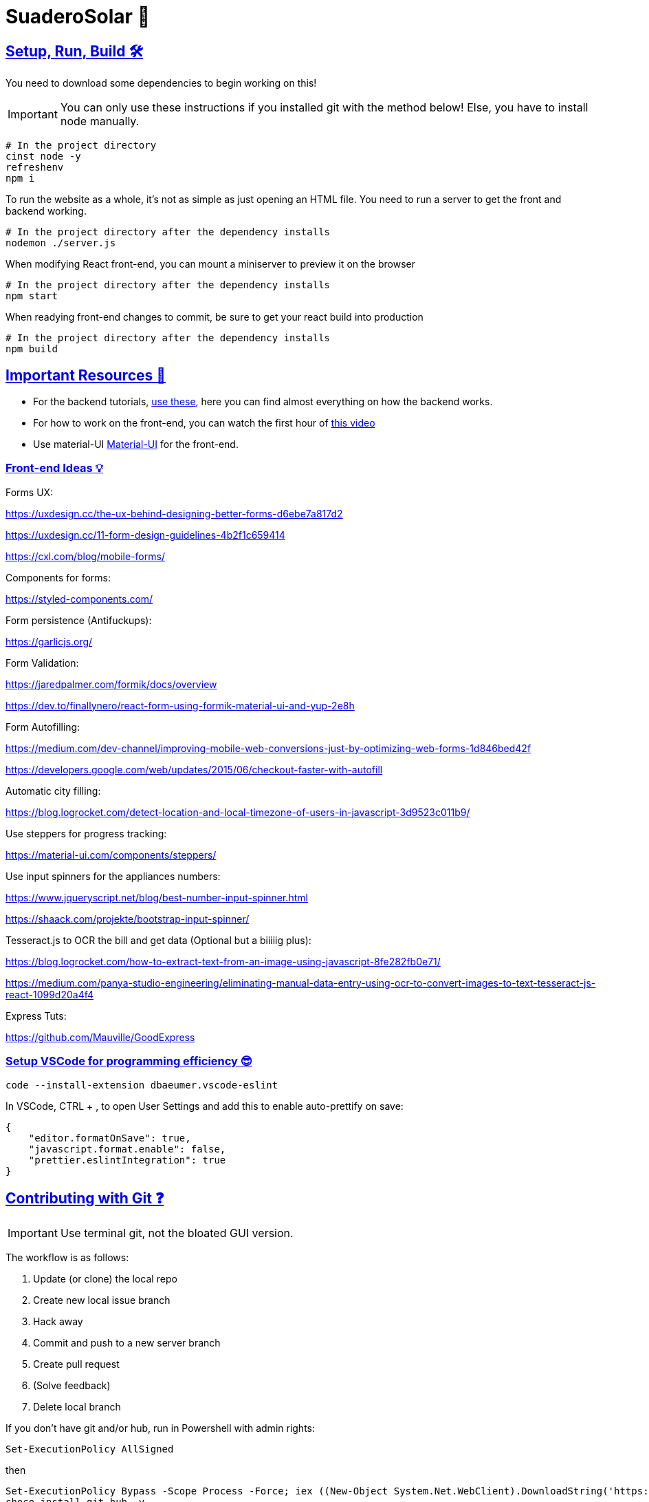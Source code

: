 ﻿= SuaderoSolar 🌮
:icons: font
:sectanchors:
:sectlinks:
// Enable fancy admonition icons on GH
ifdef::env-github[]
:tip-caption: :bulb:
:toc:
:note-caption: :information_source:
:important-caption: :heavy_exclamation_mark:
:caution-caption: :fire:
:warning-caption: :warning:
endif::[]

== Setup, Run, Build 🛠

You need to download some dependencies to begin working on this!

IMPORTANT: You can only use these instructions if you installed git with the method below! Else, you have to install node manually.

[source, powershell]
----
# In the project directory
cinst node -y
refreshenv
npm i 
----

To run the website as a whole, it's not as simple as just opening an HTML file. You need to run a server to get the front and backend working.
[source, powershell]
----
# In the project directory after the dependency installs
nodemon ./server.js
----

When modifying React front-end, you can mount a miniserver to preview it on the browser
[source, powershell]
----
# In the project directory after the dependency installs
npm start
----

When readying front-end changes to commit, be sure to get your react build into production
[source, powershell]
----
# In the project directory after the dependency installs
npm build
----


== Important Resources 📖

* For the backend tutorials, https://www.github.com/Mauville/GoodExpress[use these], here you can find almost everything on how the backend works.

* For how to work on the front-end, you can watch the first hour of https://www.youtube.com/watch?v=zIY87vU33aA[this video] 

* Use material-UI https://material-ui.com[Material-UI] for the front-end.

=== Front-end Ideas 💡
====
Forms UX:

https://uxdesign.cc/the-ux-behind-designing-better-forms-d6ebe7a817d2

https://uxdesign.cc/11-form-design-guidelines-4b2f1c659414

https://cxl.com/blog/mobile-forms/

Components for forms:

https://styled-components.com/

Form persistence (Antifuckups):

https://garlicjs.org/

Form Validation:

https://jaredpalmer.com/formik/docs/overview 

https://dev.to/finallynero/react-form-using-formik-material-ui-and-yup-2e8h

Form Autofilling:

https://medium.com/dev-channel/improving-mobile-web-conversions-just-by-optimizing-web-forms-1d846bed42f

https://developers.google.com/web/updates/2015/06/checkout-faster-with-autofill

Automatic city filling:

https://blog.logrocket.com/detect-location-and-local-timezone-of-users-in-javascript-3d9523c011b9/

Use steppers for progress tracking:

https://material-ui.com/components/steppers/

Use input spinners for the appliances numbers:

https://www.jqueryscript.net/blog/best-number-input-spinner.html

https://shaack.com/projekte/bootstrap-input-spinner/

Tesseract.js to OCR the bill and get data (Optional but a biiiiig plus):

https://blog.logrocket.com/how-to-extract-text-from-an-image-using-javascript-8fe282fb0e71/

https://medium.com/panya-studio-engineering/eliminating-manual-data-entry-using-ocr-to-convert-images-to-text-tesseract-js-react-1099d20a4f4

Express Tuts:

https://github.com/Mauville/GoodExpress

====

=== Setup VSCode for programming efficiency 😎
[source, powershell]
----
code --install-extension dbaeumer.vscode-eslint
----
In VSCode, CTRL + , to open User Settings and add this to enable auto-prettify on save:
[source, json]
----
{
    "editor.formatOnSave": true,
    "javascript.format.enable": false,
    "prettier.eslintIntegration": true
}
----

== Contributing with Git ❓

IMPORTANT: Use terminal git, not the bloated GUI version. 

The workflow is as follows:

. Update (or clone) the local repo
. Create new local issue branch
. Hack away
. Commit and push to a new server branch
. Create pull request
. (Solve feedback)
. Delete local branch

If you don't have git and/or hub, run in Powershell with admin rights:

[source, powershell]
----
Set-ExecutionPolicy AllSigned
----

then

[source, powershell]
----
Set-ExecutionPolicy Bypass -Scope Process -Force; iex ((New-Object System.Net.WebClient).DownloadString('https://chocolatey.org/install.ps1'))
choco install git hub -y
----

. Clone if this is the first time modifying the codebase.
+
[source, powershell]
----
git clone https://github.com/Mauville/SuaderoSolar.git
cd SuaderoSolar
git fetch origin
git checkout -b dev origin/dev
----
+
. Create new feature branch
+
[source, powershell]
----
git checkout -b {your-name}
----
+
. Begin making changes. Create a lot of commits. Once finished, add, commit and push changes.
+
IMPORTANT: The commit message (the string between the quotes) should describe what you did.
+
[source, powershell]
----
# Remove unnecesary spaces to cleanup code
git stripspace
git add *
git commit -m '{COMMIT MESSAGE}'
----
+
. Push & create a pull request with necessary info
+
NOTE: You can get the branch name using `git branch`
+
[source, powershell]
----
git push --set-upstream origin <branch name>
hub pull-request -m "{Main Feature}" -m "{Description of feature}" -b Mauville:dev
----
+
At this point, you should wait for feedback. If there are changes to make, add, commit and push again but do not create another PR.
+
. If your changes got accepted and merged into `dev`, delete your feature branch from local so next time you work you start clean.
+
[source, powershell]
----
git checkout dev
git branch -d <branch name>
----
+
. When you are ready to tackle another issue, be sure to get the latest changes before you create a new feature branch from `dev`.
+
[source, powershell]
----
git pull
----

~Mauville
